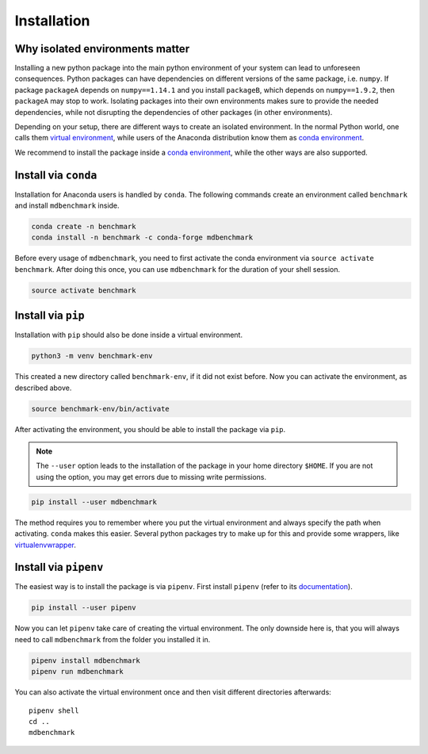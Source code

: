 Installation
============

Why isolated environments matter
--------------------------------

Installing a new python package into the main python environment of your system
can lead to unforeseen consequences. Python packages can have dependencies on
different versions of the same package, i.e. ``numpy``. If package ``packageA``
depends on ``numpy==1.14.1`` and you install ``packageB``, which depends on
``numpy==1.9.2``, then ``packageA`` may stop to work. Isolating packages into
their own environments makes sure to provide the needed dependencies, while not
disrupting the dependencies of other packages (in other environments).

Depending on your setup, there are different ways to create an isolated
environment. In the normal Python world, one calls them `virtual environment`_,
while users of the Anaconda distribution know them as `conda environment`_.

We recommend to install the package inside a `conda environment`_, while the
other ways are also supported.

.. _conda-install:

Install via ``conda``
---------------------

Installation for Anaconda users is handled by ``conda``. The following commands
create an environment called ``benchmark`` and install ``mdbenchmark`` inside.

.. code::

    conda create -n benchmark
    conda install -n benchmark -c conda-forge mdbenchmark

Before every usage of ``mdbenchmark``, you need to first activate the conda
environment via ``source activate benchmark``. After doing this once, you can
use ``mdbenchmark`` for the duration of your shell session.

.. code::

   source activate benchmark

Install via ``pip``
-------------------

Installation with ``pip`` should also be done inside a virtual environment.

.. code::

   python3 -m venv benchmark-env

This created a new directory called ``benchmark-env``, if it did not exist
before. Now you can activate the environment, as described above.

.. code::

   source benchmark-env/bin/activate

After activating the environment, you should be able to install the package via
``pip``.

.. note::

  The ``--user`` option leads to the installation of the package in your home
  directory ``$HOME``. If you are not using the option, you may get errors due
  to missing write permissions.

.. code::

   pip install --user mdbenchmark

The method requires you to remember where you put the virtual environment and
always specify the path when activating. ``conda`` makes this easier. Several
python packages try to make up for this and provide some wrappers, like
`virtualenvwrapper`_.


Install via ``pipenv``
----------------------

The easiest way is to install the package is via ``pipenv``. First install
``pipenv`` (refer to its `documentation`_).

.. code::

   pip install --user pipenv

Now you can let ``pipenv`` take care of creating the virtual environment. The
only downside here is, that you will always need to call ``mdbenchmark`` from
the folder you installed it in.

.. code::

   pipenv install mdbenchmark
   pipenv run mdbenchmark

You can also activate the virtual environment once and then visit different
directories afterwards::

  pipenv shell
  cd ..
  mdbenchmark

.. _virtual environment: https://docs.python.org/3/tutorial/venv.html
.. _conda environment: https://conda.io/docs/user-guide/tasks/manage-environments.html
.. _virtualenvwrapper: https://virtualenvwrapper.readthedocs.io/en/latest/
.. _documentation: https://docs.pipenv.org/install/#pragmatic-installation-of-pipenv
